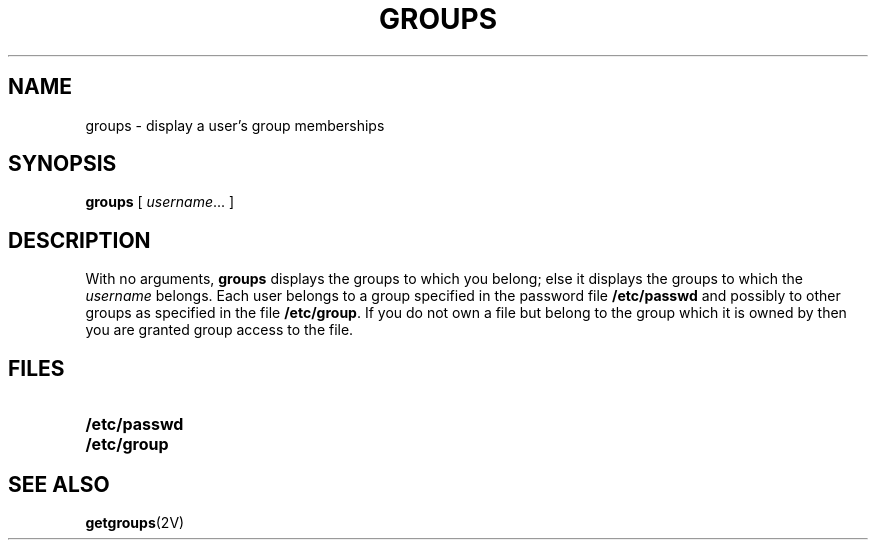 .\" @(#)groups.1 1.1 92/07/30 SMI; from UCB 4.1
.TH GROUPS 1 "9 September 1987"
.SH NAME
groups \- display a user's group memberships
.SH SYNOPSIS
.B groups
[
.IR username \|.\|.\|.
]
.SH DESCRIPTION
.IX "groups command"  ""  "\fLgroups\fP \(em display group membership"
.IX display  "group membership"
.LP
With no arguments, 
.B groups
displays the groups to which you belong; else it displays the groups
to which the
.I username
belongs.
Each user belongs to a group specified in the password file
.B /etc/passwd
and possibly to other groups as specified in the file
.BR /etc/group .
If you do not own a file but belong to the group which it is owned
by then you are granted group access to the file.
.SH FILES
.PD 0
.TP 20
.B /etc/passwd
.TP
.B /etc/group
.PD
.SH "SEE ALSO"
.BR getgroups (2V)
.\" .SH BUGS
.\"The groups facility will be changed slightly before 4.2bsd to include
.\"the notion of accounting groups; this will make an option to this
.\"command to print the current accounting group desirable.
